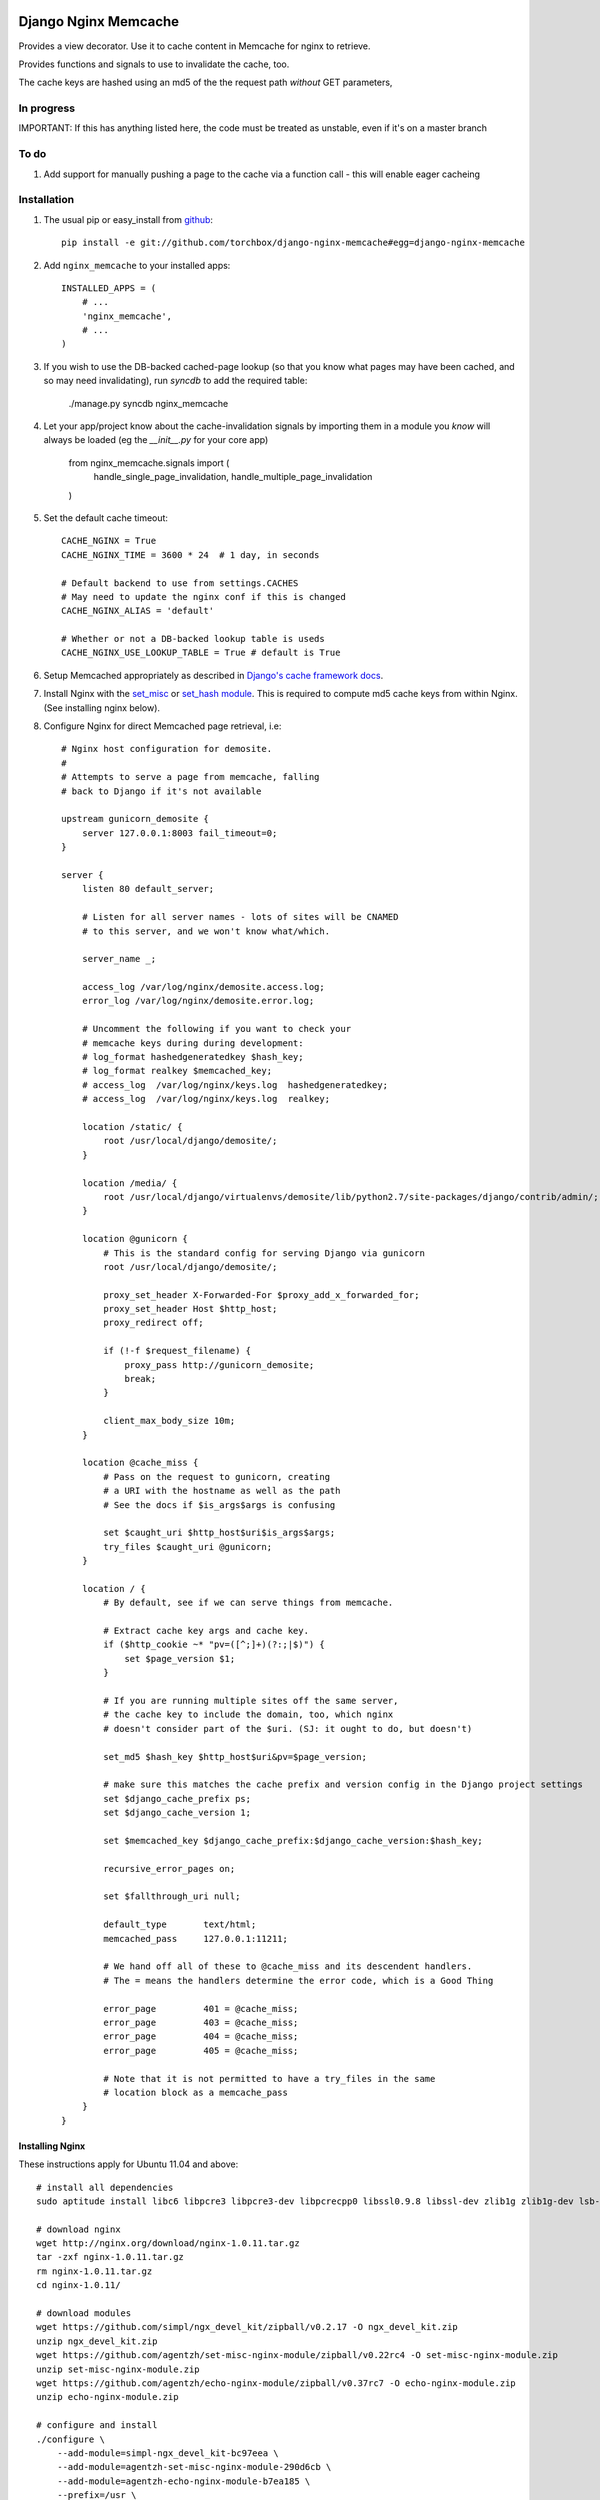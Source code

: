 Django Nginx Memcache
=====================
Provides a view decorator. Use it to cache content in Memcache for nginx to
retrieve.

Provides functions and signals to use to invalidate the cache, too.

The cache keys are hashed using an md5 of the the request path *without*
GET parameters,

In progress 
-----------

IMPORTANT: If this has anything listed here, the code must be treated as unstable, even if it's on a master branch

To do
-----

#. Add support for manually pushing a page to the cache via a function call - this will enable eager cacheing

Installation
------------

#. The usual pip or easy_install from `github <https://github.com/torchbox/django-nginx-memcache>`_::

    pip install -e git://github.com/torchbox/django-nginx-memcache#egg=django-nginx-memcache

#. Add ``nginx_memcache`` to your installed apps::

    INSTALLED_APPS = (
        # ...
        'nginx_memcache',
        # ...
    )

#. If you wish to use the DB-backed cached-page lookup (so that you know what pages may have been cached, and so may need invalidating), run `syncdb` to add the required table:

    ./manage.py syncdb nginx_memcache

#. Let your app/project know about the cache-invalidation signals by importing them in a module you *know* will always be loaded (eg the `__init__.py` for your core app)

    from nginx_memcache.signals import (
        handle_single_page_invalidation,
        handle_multiple_page_invalidation
    )

#. Set the default cache timeout::

    CACHE_NGINX = True
    CACHE_NGINX_TIME = 3600 * 24  # 1 day, in seconds
    
    # Default backend to use from settings.CACHES
    # May need to update the nginx conf if this is changed
    CACHE_NGINX_ALIAS = 'default'
    
    # Whether or not a DB-backed lookup table is useds 
    CACHE_NGINX_USE_LOOKUP_TABLE = True # default is True

#. Setup Memcached appropriately as described in `Django's cache framework docs <http://docs.djangoproject.com/en/dev/topics/cache/#memcached>`_.

#. Install Nginx with the `set_misc <https://github.com/agentzh/set-misc-nginx-module>`_ or `set_hash module <https://github.com/simpl/ngx_http_set_hash>`_. This is required to compute md5 cache keys from within Nginx. (See installing nginx below).

#. Configure Nginx for direct Memcached page retrieval, i.e::

    # Nginx host configuration for demosite. 
    #
    # Attempts to serve a page from memcache, falling
    # back to Django if it's not available 
                             
    upstream gunicorn_demosite {
        server 127.0.0.1:8003 fail_timeout=0;
    }

    server {
        listen 80 default_server;

        # Listen for all server names - lots of sites will be CNAMED
        # to this server, and we won't know what/which.

        server_name _;

        access_log /var/log/nginx/demosite.access.log;
        error_log /var/log/nginx/demosite.error.log;

        # Uncomment the following if you want to check your 
        # memcache keys during during development:
        # log_format hashedgeneratedkey $hash_key;
        # log_format realkey $memcached_key;
        # access_log  /var/log/nginx/keys.log  hashedgeneratedkey;
        # access_log  /var/log/nginx/keys.log  realkey;

        location /static/ {
            root /usr/local/django/demosite/;
        }

        location /media/ {
            root /usr/local/django/virtualenvs/demosite/lib/python2.7/site-packages/django/contrib/admin/;
        }

        location @gunicorn {
            # This is the standard config for serving Django via gunicorn                                                                                                                            
            root /usr/local/django/demosite/;

            proxy_set_header X-Forwarded-For $proxy_add_x_forwarded_for;
            proxy_set_header Host $http_host;
            proxy_redirect off;

            if (!-f $request_filename) {
                proxy_pass http://gunicorn_demosite;
                break;
            }

            client_max_body_size 10m;
        }

        location @cache_miss {
            # Pass on the request to gunicorn, creating
            # a URI with the hostname as well as the path                                                                                                  
            # See the docs if $is_args$args is confusing

            set $caught_uri $http_host$uri$is_args$args;
            try_files $caught_uri @gunicorn;
        }

        location / {
            # By default, see if we can serve things from memcache.

            # Extract cache key args and cache key.                                                                                                                                                 
            if ($http_cookie ~* "pv=([^;]+)(?:;|$)") {
                set $page_version $1;
            }

            # If you are running multiple sites off the same server, 
            # the cache key to include the domain, too, which nginx
            # doesn't consider part of the $uri. (SJ: it ought to do, but doesn't)

            set_md5 $hash_key $http_host$uri&pv=$page_version;

            # make sure this matches the cache prefix and version config in the Django project settings
            set $django_cache_prefix ps;
            set $django_cache_version 1;

            set $memcached_key $django_cache_prefix:$django_cache_version:$hash_key;

            recursive_error_pages on;

            set $fallthrough_uri null;

            default_type       text/html;
            memcached_pass     127.0.0.1:11211;
            
            # We hand off all of these to @cache_miss and its descendent handlers.
            # The = means the handlers determine the error code, which is a Good Thing     

            error_page         401 = @cache_miss;
            error_page         403 = @cache_miss;
            error_page         404 = @cache_miss;
            error_page         405 = @cache_miss;
    
            # Note that it is not permitted to have a try_files in the same
            # location block as a memcache_pass
        }
    }

Installing Nginx
~~~~~~~~~~~~~~~~

These instructions apply for Ubuntu 11.04 and above::

    # install all dependencies
    sudo aptitude install libc6 libpcre3 libpcre3-dev libpcrecpp0 libssl0.9.8 libssl-dev zlib1g zlib1g-dev lsb-base

    # download nginx
    wget http://nginx.org/download/nginx-1.0.11.tar.gz
    tar -zxf nginx-1.0.11.tar.gz
    rm nginx-1.0.11.tar.gz
    cd nginx-1.0.11/

    # download modules
    wget https://github.com/simpl/ngx_devel_kit/zipball/v0.2.17 -O ngx_devel_kit.zip
    unzip ngx_devel_kit.zip
    wget https://github.com/agentzh/set-misc-nginx-module/zipball/v0.22rc4 -O set-misc-nginx-module.zip
    unzip set-misc-nginx-module.zip
    wget https://github.com/agentzh/echo-nginx-module/zipball/v0.37rc7 -O echo-nginx-module.zip
    unzip echo-nginx-module.zip

    # configure and install
    ./configure \
        --add-module=simpl-ngx_devel_kit-bc97eea \
        --add-module=agentzh-set-misc-nginx-module-290d6cb \
        --add-module=agentzh-echo-nginx-module-b7ea185 \
        --prefix=/usr \
        --pid-path=/var/run/nginx.pid \
        --lock-path=/var/lock/nginx.lock \
        --http-log-path=/var/log/nginx/access.log \
        --error-log-path=/var/log/nginx/error.log \
        --http-client-body-temp-path=/var/lib/nginx/body \
        --conf-path=/etc/nginx/nginx.conf \
        --with-http_flv_module \
        --with-http_ssl_module \
        --with-http_gzip_static_module \
        --http-proxy-temp-path=/var/lib/nginx/proxy \
        --with-http_stub_status_module \
        --http-fastcgi-temp-path=/var/lib/nginx/fastcgi \
        --http-uwsgi-temp-path=/var/lib/nginx/uwsgi \
        --http-scgi-temp-path=/var/lib/nginx/scgi
    make
    sudo make install

    # Done, now configure your nginx.


Usage
-----

nginx_memcache.decorators.cache_page_nginx
~~~~~~~~~~~~~~~~~~~~~~~~~~~~~~~~~~~~~~~~~~

The ``cache_page_nginx`` decorator caches the view's response content in Memcache. Any arguments are optional and outlined below.

Example::

    from nginx_memcache.decorators import cache_page_nginx

    @cache_page_nginx
    def my_view(request):
        ...

This will cache the view's response string in Memcache, and hereafter Nginx
will serve from Memcache directly, without hitting your Django server,
until the cache key expires.

Optional parameters
+++++++++++++++++++

``cache_timeout``
  Defaults to ``settings.CACHE_NGINX_TIME`` if not specified.

``page_version_fn``
  Use this to return a stringifiable version of the page, depending on the
  request. Example::

    def get_page_version(request):
        if request.user.is_authenticated():
            return 'authed'
        return 'anonymous'

``anonymous_only``
  Don't cache the page unless the user is anonymous, i.e. not authenticated.

Usage with forms and CSRF
~~~~~~~~~~~~~~~~~~~~~~~~~

If you want to embed forms on a cached page, you can leave out the context `{{ csrf() }}` or `{% csrf_token %}` and, instead, append it to all forms using JavaScript post page-load, or when a button is clicked.

Here's example JS and Django code for it::

    // JS code
    $.ajax({
        url: // your csrf url,
        type: 'GET',
        data: {type: 'login'},  // only if you need a session id for cookie login
        dataType: 'json',
        success: function(data) {
            $('form').each(function() {
                $(this).append(
                    '<input type=hidden name=csrfmiddlewaretoken ' +
                        ' value="' + data.token + '">');
            });
        }
    });

    // Django code
    # views.py, don't forget to add to urls.py
    def get_csrf(request):
        if request.GET.get('type') == 'login':
            request.session.set_test_cookie()
        return JSONResponse({
            'status': 1,
            'token': getattr(request, 'csrf_token', 'NOTPROVIDED')
        })


Full List of Settings
~~~~~~~~~~~~~~~~~~~~~

``CACHE_NGINX``
  Set this to False to disable any caching. E.g. for testing, staging...

``CACHE_NGINX_TIME``
  Default cache timeout.

``CACHE_NGINX_ALIAS``
  Which cache backend to use from `settings.CACHES <https://docs.djangoproject.com/en/dev/ref/settings/#std:setting-CACHES>`_

Contributing
============
If you'd like to fix a bug, add a feature, etc

#. Start by opening an issue.
    Be explicit so that project collaborators can understand and reproduce the
    issue, or decide whether the feature falls within the project's goals.
    Code examples can be useful, too.

#. File a pull request.
    You may write a prototype or suggested fix.

#. Check your code for errors, complaints.
    Use `check.py <https://github.com/jbalogh/check>`_

#. Write and run tests.
    Write your own test showing the issue has been resolved, or the feature
    works as intended.

Running Tests
=============
To run the tests::

    python manage.py test nginx_memcache
